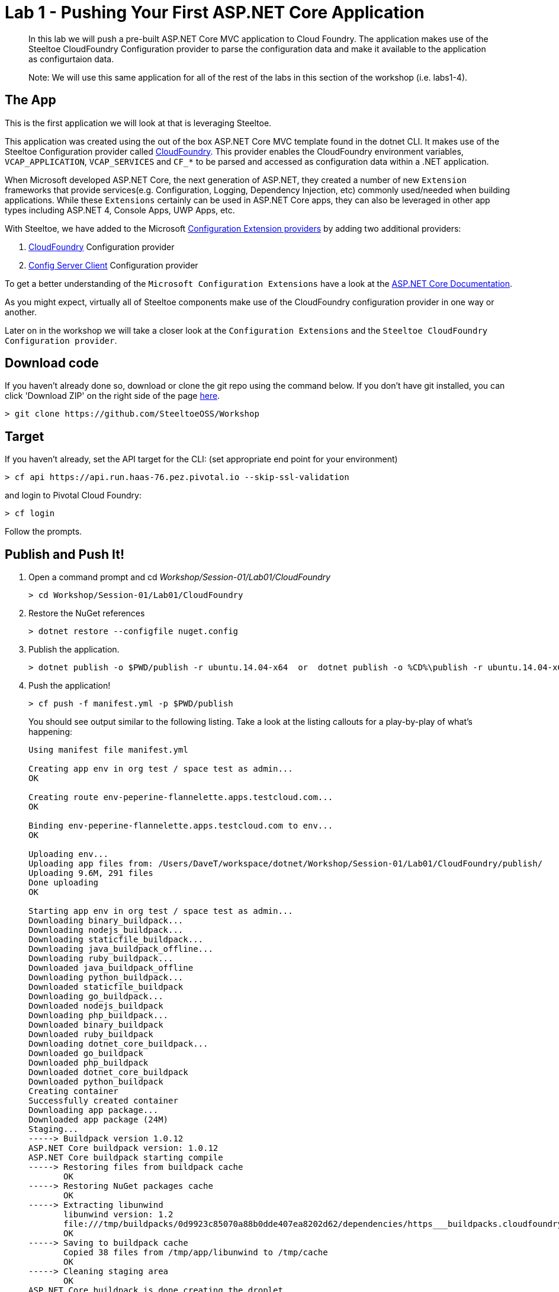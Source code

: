 = Lab 1 - Pushing Your First ASP.NET Core Application

[abstract]
--
In this lab we will push a pre-built ASP.NET Core MVC application to Cloud Foundry. The application makes use of the Steeltoe CloudFoundry Configuration provider to parse the configuration data and make it available to the application as configurtaion data.

Note: We will use this same application for all of the rest of the labs in this section of the workshop (i.e. labs1-4).
--

== The App
This is the first application we will look at that is leveraging Steeltoe.

This application was created using the out of the box ASP.NET Core MVC template found in the dotnet CLI. It makes use of the Steeltoe Configuration provider called https://github.com/SteeltoeOSS/Configuration/tree/master/src/Steeltoe.Extensions.Configuration.CloudFoundry[CloudFoundry]. This provider enables the CloudFoundry environment variables, `VCAP_APPLICATION`, `VCAP_SERVICES` and `CF_*` to be parsed and accessed as configuration data within a .NET application.

When Microsoft developed ASP.NET Core, the next generation of ASP.NET, they created a number of new `Extension` frameworks that provide services(e.g. Configuration, Logging, Dependency Injection, etc) commonly used/needed when building applications. While these `Extensions` certainly can be used in ASP.NET Core apps, they can also be leveraged in other app types including ASP.NET 4, Console Apps, UWP Apps, etc.

With Steeltoe, we have added to the Microsoft https://github.com/aspnet/Configuration[Configuration Extension providers] by adding two additional providers:

. https://github.com/SteeltoeOSS/Configuration/tree/master/src/Steeltoe.Extensions.Configuration.CloudFoundry[CloudFoundry] Configuration provider
. https://github.com/SteeltoeOSS/Configuration/tree/master/src/Steeltoe.Extensions.Configuration.ConfigServer[Config Server Client] Configuration provider

To get a better understanding of the `Microsoft Configuration Extensions` have a look at the https://docs.microsoft.com/en-us/aspnet/core/fundamentals/configuration[ASP.NET Core Documentation].

As you might expect, virtually all of Steeltoe components make use of the CloudFoundry configuration provider in one way or another.

Later on in the workshop we will take a closer look at the `Configuration Extensions`  and the `Steeltoe CloudFoundry Configuration provider`.

== Download code

If you haven't already done so, download or clone the git repo using the command below. If you don't have git installed, you can click 'Download ZIP' on the right side of the page https://github.com/SteeltoeOSS/Workshop[here].


----
> git clone https://github.com/SteeltoeOSS/Workshop
----

== Target

If you haven't already, set the API target for the CLI: (set appropriate end point for your environment)


----
> cf api https://api.run.haas-76.pez.pivotal.io --skip-ssl-validation
----
and login to Pivotal Cloud Foundry:


----
> cf login
----

Follow the prompts. 

== Publish and Push It!
. Open a command prompt and cd _Workshop/Session-01/Lab01/CloudFoundry_
+
----
> cd Workshop/Session-01/Lab01/CloudFoundry
----

. Restore the NuGet references
+
----
> dotnet restore --configfile nuget.config
----

. Publish the application.
+
----
> dotnet publish -o $PWD/publish -r ubuntu.14.04-x64  or  dotnet publish -o %CD%\publish -r ubuntu.14.04-x64
----

. Push the application!
+
----
> cf push -f manifest.yml -p $PWD/publish 
----
+
You should see output similar to the following listing. Take a look at the listing callouts for a play-by-play of what's happening:
+
====
----
Using manifest file manifest.yml

Creating app env in org test / space test as admin...
OK

Creating route env-peperine-flannelette.apps.testcloud.com...
OK

Binding env-peperine-flannelette.apps.testcloud.com to env...
OK

Uploading env...
Uploading app files from: /Users/DaveT/workspace/dotnet/Workshop/Session-01/Lab01/CloudFoundry/publish/
Uploading 9.6M, 291 files
Done uploading               
OK

Starting app env in org test / space test as admin...
Downloading binary_buildpack...
Downloading nodejs_buildpack...
Downloading staticfile_buildpack...
Downloading java_buildpack_offline...
Downloading ruby_buildpack...
Downloaded java_buildpack_offline
Downloading python_buildpack...
Downloaded staticfile_buildpack
Downloading go_buildpack...
Downloaded nodejs_buildpack
Downloading php_buildpack...
Downloaded binary_buildpack
Downloaded ruby_buildpack
Downloading dotnet_core_buildpack...
Downloaded go_buildpack
Downloaded php_buildpack
Downloaded dotnet_core_buildpack
Downloaded python_buildpack
Creating container
Successfully created container
Downloading app package...
Downloaded app package (24M)
Staging...
-----> Buildpack version 1.0.12
ASP.NET Core buildpack version: 1.0.12
ASP.NET Core buildpack starting compile
-----> Restoring files from buildpack cache
       OK
-----> Restoring NuGet packages cache
       OK
-----> Extracting libunwind
       libunwind version: 1.2
       file:///tmp/buildpacks/0d9923c85070a88b0dde407ea8202d62/dependencies/https___buildpacks.cloudfoundry.org_dependencies_manual-binaries_dotnet_libunwind-1.2-linux-x64-f56347d4.tgz
       OK
-----> Saving to buildpack cache
       Copied 38 files from /tmp/app/libunwind to /tmp/cache
       OK
-----> Cleaning staging area
       OK
ASP.NET Core buildpack is done creating the droplet
Exit status 0
Staging complete
Uploading droplet, build artifacts cache...
Uploading droplet...
Uploading build artifacts cache...
Uploaded build artifacts cache (992K)
Uploaded droplet (24.2M)
Uploading complete
Destroying container
Successfully destroyed container

1 of 1 instances running

App started


OK

App env was started using this command `cd . && ./CloudFoundry --server.urls http://0.0.0.0:${PORT}`

Showing health and status for app env in org test / space test as admin...
OK

requested state: started
instances: 1/1
usage: 1G x 1 instances
urls: env-peperine-flannelette.apps.testcloud.com
last uploaded: Wed Mar 15 20:57:22 UTC 2017
stack: cflinuxfs2
buildpack: ASP.NET Core (buildpack-1.0.12)

     state     since                    cpu    memory    disk      details   
#0   running   2017-03-15 02:57:55 PM   0.0%   0 of 1G   0 of 1G      

----
<1> The CLI is using a manifest to provide necessary configuration details such as application name, memory to be allocated, the stack to be used (in this case Linux), the number of instances requested to start, and path to the application artifact.
In Visual Studio, take a look at `manifest.yml` to see how.
<2> In most cases, the CLI indicates each Cloud Foundry API call as it happens.
In this case, the CLI has created an application record for _env_ in your assigned space.
<3> All HTTP/HTTPS requests to applications will flow through Cloud Foundry's front-end router called https://docs.pivotal.io/pivotalcf/1-7/concepts/architecture/router.html[(Go)Router].
Here the CLI is creating a route with random word tokens inserted (again, see `manifest.yml` for a hint!) to prevent route collisions across the default `apps.testcloud.com` domain.
<4> Now the CLI is _binding_ the created route to the application.
Routes can actually be bound to multiple applications to support techniques such as https://docs.pivotal.io/pivotalcf/1-7/devguide/deploy-apps/blue-green.html[blue-green deployments].
<5> The CLI finally uploads the application bits to Pivotal Cloud Foundry. Notice that it's uploading _39 files_! This is because Cloud Foundry actually uploads all the files for the deployment for caching purposes.
<6> Now we begin the staging process. By choosing the Linux stack a container is created on the runtime to prepare the application to run, a second container is then generated that will host your application.  If you want to try with other languages you can push an application.
<7> The complete package of your application and all of its necessary runtime components is called a _droplet_.
Here the droplet is being uploaded to Pivotal Cloudfoundry's internal blobstore so that it can be easily copied to one or more Cells in the _https://docs.pivotal.io/pivotalcf/1-7/concepts/diego/diego-architecture.html[Diego Architecture]_ for execution.
<8> The CLI tells you exactly what command and argument set was used to start your application.
<9> Finally the CLI reports the current status of your application's health.
====

== View the App in AppsManager
. Open AppManager and select your org and space:
+
image::../../Common/images/lab-01-appsmanager.png[]
{sp}+
. Select the ``env`` application and then select the ``Env Variables`` tab.
+
image::../../Common/images/lab-01-appsmanager-env-variables.png[]
{sp}+
Notice the environment variables ``VCAP_APPLICATION`` and ``VCAP_SERVICES``. These are assigned by CloudFoundry and are meant to provide configuration data for the application:
+
----
Environment Variables:
{
  "staging_env_json": {},
  "running_env_json": {},
  "environment_json": "invalid_key",
  "system_env_json": {
    "VCAP_SERVICES": {}
  },
  "application_env_json": {
    "VCAP_APPLICATION": {
      "cf_api": "https://api.system.testcloud.com",
      "limits": {
        "fds": 16384,
        "mem": 1024,
        "disk": 1024
      },
      "application_name": "env",
      "application_uris": [
        "env-uninebriating-impaler.apps.testcloud.com"
      ],
      "name": "env",
      "space_name": "test",
      "space_id": "86111584-e059-4eb0-b2e6-c89aa260453c",
      "uris": [
        "env-uninebriating-impaler.apps.testcloud.com"
      ],
      "users": null,
      "application_id": "c21b464e-243a-43fc-86b2-1545c90e2239",
      "version": "e5f8aff9-4434-4f54-a4c4-c84569c3d8b3",
      "application_version": "e5f8aff9-4434-4f54-a4c4-c84569c3d8b3"
    }
  }
}
----

You will see in a bit that the Steeltoe CloudFoundry Configuration provider parses this information and makes if available as configuration data to the application.

== Interact with the App

. Visit the application in your browser by hitting the route that was generated by the CLI:
+
image::../../Common/images/lab-net.png[]
{sp}+
. Click on the `CloudFoundry Config` menu item:
+
image::../../Common/images/lab-01-cloudfoundry-config.png[]
{sp}+
What you are seeing here is the configuration information from ``VCAP_APPLICATION`` and ``VCAP_SERVICES``.
Take some time and see if you can find in the code how this is accomplished.
Start with the ``CloudFoundryConfig()`` action in the ``HomeController``.

. Click on the `Application Config` menu item:
+
image::../../Common/images/lab-01-application-config.png[]
{sp}+
What you are seeing here is the configuration information from ``appsettings.json`` and ``appsettings-development.json``, both configuration files found in the application solution.
Take some time and see if you can find in the code how this is accomplished.
Start with the ``AppConfig()`` action in the ``HomeController``.
. Click on the `Subsection Config` menu item:
+
image::../../Common/images/lab-01-subsection-config.png[]
{sp}+
What you are seeing here is the configuration information from a  subsection of ``appsettings.json`` and ``appsettings-development.json``.
Take some time and see if you can find in the code how this is accomplished.
Start with the ``SubSectionConfig()`` action in the ``HomeController``.

. Click on the `Raw Config` menu item:
+
image::../../Common/images/lab-01-raw-config.png[]
{sp}+
What you are seeing here is the raw listing of all the configuration information available to the application.
Take some time and see if you can find in the code how this is accomplished.
Start with the ``RawConfig()`` action in the ``HomeController``.

. To get an understanding on how the configurtion for the app is created from all the different sources have a look at the ``AppConfig`` class in the ``App_Start`` folder and the static method ``BuildConfiguration()` method.
See if you can figure out how Steeltoe is used to add to the Configuration.  In later labs we will explore this in more depth.

== Interact with App from CF CLI

. Get information about the currently deployed application using CLI apps command:
+
----
> cf apps
----
+
Note the application name for next steps

. Get information about running instances, memory, CPU, and other statistics using CLI instances command
+
----
> cf app env
----

. Stop the deployed application using the CLI
+
----
> cf stop env
----

. Delete the deployed application using the CLI
+
----
> cf delete env
----